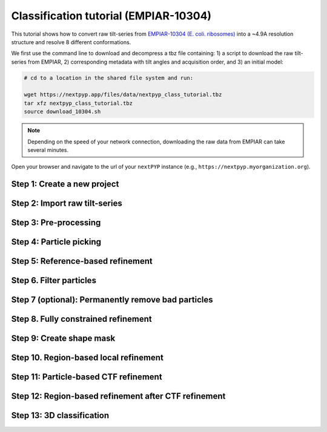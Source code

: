######################################
Classification tutorial (EMPIAR-10304)
######################################

This tutorial shows how to convert raw tilt-series from `EMPIAR-10304 (E. coli. ribosomes) <https://www.ebi.ac.uk/empiar/EMPIAR-10304/>`_ into a ~4.9A resolution structure and resolve 8 different conformations. 

.. admonition::

  * Total running time required to complete this tutorial: **20 hrs**.

  * Pre-calculated results are available in `the demo instance of nextPYP <https://demo.nextpyp.app/#/project/ab690@duke.edu/EMPIAR-10304-RtQMJrzN90C82EIm>`_.

We first use the command line to download and decompress a tbz file containing: 1) a script to download the raw tilt-series from EMPIAR, 2) corresponding metadata with tilt angles and acquisition order, and 3) an initial model:

.. code-block:: bash

  # cd to a location in the shared file system and run:

  wget https://nextpyp.app/files/data/nextpyp_class_tutorial.tbz
  tar xfz nextpyp_class_tutorial.tbz
  source download_10304.sh

.. note::

  Depending on the speed of your network connection, downloading the raw data from EMPIAR can take several minutes.

Open your browser and navigate to the url of your ``nextPYP`` instance (e.g., ``https://nextpyp.myorganization.org``).

Step 1: Create a new project
----------------------------

.. nextpyp:: Data processing runs are organized into projects. We will create a new project for this tutorial
  :collapsible: open

  * The first time you login into ``nextPYP``, you should see an empty **Dashboard**:

    .. figure:: ../images/dashboard_empty.webp
      :alt: Create new project

  * Click on :bdg-primary:`Create new project`, give the project a name, and select :bdg-primary:`Create`

  * Select the new project from the **Dashboard** and click :bdg-primary:`Open`

  * The newly created project will be empty and a **Jobs** panel will appear on the right

Step 2: Import raw tilt-series
------------------------------

.. nextpyp:: Import the raw tilt-series downloaded above (:fa:`stopwatch` <1 min)
  :collapsible: open

  * Go to :bdg-primary:`Import Data` and select :bdg-primary:`Tomography (from Raw Data)`

    .. figure:: ../images/tutorial_tomo_import_dialog.webp
      :alt: Import dialog

  * A form to enter parameters will appear:

    .. figure:: ../images/tutorial_tomo_import_data.webp
      :alt: File browser

  * Go to the **Raw data** tab:

    .. md-tab-set::
      :class: custom-tab-set-style

      .. md-tab-item:: Raw data

        - Set the ``Location`` of the raw data by clicking on the icon :fa:`search` and browsing to the directory where the you downloaded the raw movie frames

        - Type ``*.mrc`` in the filter box (lower right) and click on the icon :fa:`filter` to verify your selection. 12 matches should be displayed

        - Click :bdg-primary:`Choose File Pattern` to save your selection

        - Click on the **Microscope parameters** tab

      .. md-tab-item:: Microscope parameters

        - Set ``Pixel size (A)`` to 2.1

        - Set ``Acceleration voltage (kV)`` to 300

  * Click :bdg-primary:`Save` and the new block will appear on the project page

  * The block is in the modified state (indicated by the :fa:`asterisk` sign) and is ready to be executed

  * Clicking the button :bdg-primary:`Run` will show another dialog where you can select which blocks to run:

  * Since there is only one block available, simply click on :bdg-primary:`Start Run for 1 block`. This will launch a process that reads one tilt image, applies the gain reference (if applicable) and displays the resulting image inside the block

  * Click inside the block to see a larger version of the image

Step 3: Pre-processing
----------------------

.. nextpyp:: :fa:`stopwatch` 4 min - Movie frame alignment, CTF estimation and tomogram reconstruction
  :collapsible: open

  * Click on ``Tilt-series`` (output of the :bdg-secondary:`Tomography (from Raw Data)` block) and select :bdg-primary:`Pre-processing`

  * Go to the **Frame alignment** tab:

    .. md-tab-set::

      .. md-tab-item:: Frame alignment

        - Check ``Single-file tilt-series``

        - Click on the **CTF determination** tab

      .. md-tab-item:: CTF determination

        - Set ``Max resolution`` to 5.0

        - Click on the **Tomogram reconstruction** tab

      .. md-tab-item:: Tomogram reconstruction

        - Check ``Erase fiducials``

        - Set ``Binning factor for reconstruction`` to 12

        - Set ``Thickness of reconstruction (unbinned voxels)`` to 3072

        - Uncheck ``Resize squares to closest multiple of 512``

        - Click on the **Resources** tab

      .. md-tab-item:: Resources

        - Set ``Threads per task`` to 42

        - Set ``Memory per task`` to 100

        - Set other runtime parameters as needed (see :doc:`Computing resources<../reference/computing>`)

  * Click :bdg-primary:`Save`, :bdg-primary:`Run`, and :bdg-primary:`Start Run for 1 block`. Follow the status of the run in the **Jobs** panel

Step 4: Particle picking
------------------------

.. nextpyp:: Particle detection from tomograms (:fa:`stopwatch` 2 min)
  :collapsible: open

  * Click on ``Tomograms`` (output of the :bdg-secondary:`Pre-processing` block) and select :bdg-primary:`Particle-Picking`

  * Go to the **Particle detection** tab:

    .. md-tab-set::

      .. md-tab-item:: Particle detection

        - Set ``Detection radius (A)`` to 80

        - Set ``Detection method`` to size-based

        - Set ``Threshold for contamination detection`` to 2.0

        - Set ``Minimum contamination size (voxels)`` to 60

        - Set ``Minimum distance between particles`` to 2

        - Check ``Local refinement``

        - Set ``Z-axis detection range (binned voxels)`` to 40

        - Set ``Particle detection threshold`` to 2

  * Click :bdg-primary:`Save`, :bdg-primary:`Run`, and :bdg-primary:`Start Run for 1 block`

  * Navigate to the :bdg-primary:`Particle-Picking` block to inspect the coordinates

  .. note::

      In this tutorial, we use the ``size-based`` method for particle detection. Other :doc:`methods<../guide/picking3d>` are available, including manual, geometry-based, and neural network-based picking, and :doc:`molecular pattern mining<../guide/milopyp>`.

Step 5: Reference-based refinement
----------------------------------

.. nextpyp:: Reference-based particle alignment (:fa:`stopwatch` 14 hr)
    :collapsible: open

    * Click on ``Particles`` (output of the :bdg-secondary:`Particle-Picking` block) and select :bdg-primary:`Particle refinement`

    * Go to the **Sample** tab:

      .. md-tab-set::
        
        .. md-tab-item:: Sample

          - Set ``Molecular weight (kDa)`` to 2000

          - Set ``Particle radius (A)`` to 150

          - Click on the **Extraction** tab

        .. md-tab-item:: Extraction

          - Set ``Box size (pixels)`` to 64

          - Set ``Image binning`` to 4

          - Click on the **Refinement** tab

        .. md-tab-item:: Refinement

          - Specify the location of the ``Initial model`` by clicking on the icon :fa:`search`, navigating to the folder where you downloaded the data for the tutorial, and selecting the file `EMPIAR-10304_init_ref.mrc`

          - Click :fa:`search` in ``Alignments from sub-volume averaging`` to select the initial parameters text file ``tomo-picking-*_original_volumes.txt`` from :bdg-secondary:`Pre-processing`

          - Set ``Max resolution (A)`` to 22.0

          - Check ``Use signed correlation``

          - Click on the **Constrained refinement** tab

        .. md-tab-item:: Constrained refinement

          - Set ``First exposure for refinement`` to 15

          - Set ``Last exposure for refinement`` to 25

          - Set ``Optimizer - Exhaustive search points`` to 5000000

          - Check ``Refine particle alignments``

          - Set ``Phi range (degrees)``, ``Psi range (degrees)`` and ``Theta range (degrees)`` to 180

          - Set ``Translation range (voxels)`` to 50

          - Check ``Invert CTF handedness``

          - Click on the **Reconstruction** tab

        .. md-tab-item:: Reconstruction

          - Set ``Max tilt-angle`` to 50

          - Set ``Min tilt-angle`` to -50

          - Click on the **Resources** tab

        .. md-tab-item:: Resources

          - Set ``Threads per task`` to the maximum allowable by your system

          - Set ``Memory per task`` to at least 4x the number of ``Threads per task``

          - Set ``Walltime per task`` to 72:00:00

          - Set the ``Threads``, ``Memory``, and ``Walltime`` parameters for the ``Merge`` job to match the settings above

    * :bdg-primary:`Save` your changes, click :bdg-primary:`Run` and :bdg-primary:`Start Run for 1 block`

    * One round of refinement and reconstruction will be executed. Click inside the block to see the results


Step 6. Filter particles
------------------------

.. nextpyp:: Identify duplicates and particles with low alignment scores (:fa:`stopwatch` 3 min)
  :collapsible: open

  * Click on ``Particles`` (output of the :bdg-secondary:`Particle refinement` block) and select :bdg-primary:`Filter particles`

  * Go to the **Particle filtering** tab:

    .. md-tab-set::

      .. md-tab-item:: Particle filtering

          - Set ``Score threshold`` to 15.0

          - Set ``Min distance between particles (A)`` to 20

          - Specify the location of ``Input parameter file`` by clicking on the icon :fa:`search` and selecting the file `tomo-coarse-refinement-*_r01_02.par.bz2`

          - Set ``Lowest tilt-angle`` to -7.0

          - Set ``Highest tilt-angle`` to 7.0

          - Set ``Min number of projections per particle`` to 1

          - Check ``Generate reconstruction after filtering``

          - Click on the **Refinement** tab

      .. md-tab-item:: Refinement

          - Specify the location of the ``Initial model`` by clicking on the icon :fa:`search` and selecting the file `tomo-coarse-refinement-*_r01_02.mrc`

  * Click :bdg-primary:`Save`, :bdg-primary:`Run`, and :bdg-primary:`Start Run for 1 block`. You can see how many particles were left after filtering by looking at the job logs.


Step 7 (optional): Permanently remove bad particles
---------------------------------------------------

.. nextpyp:: Permanently remove bad particles to improve processing efficiency downstream (:fa:`stopwatch` 1 min)
  :collapsible: open

  * Edit the settings of the existing :bdg-secondary:`Filter particles` block

  * Go to the **Particle refinement** tab:

    .. md-tab-set::

      .. md-tab-item:: Particle filtering

        - Check ``Permanently remove particles``

        - Uncheck ``Generate reconstruction after filtering``

  * Click :bdg-primary:`Save`, :bdg-primary:`Run`, and :bdg-primary:`Start Run for 1 block` to launch the job


Step 8. Fully constrained refinement
------------------------------------

.. nextpyp:: Tilt-geometry parameters and particle poses are refined in this step (:fa:`stopwatch` 10 min)
  :collapsible: open

  * Click on ``Particles`` (output of the :bdg-secondary:`Particle filtering` block) and select :bdg-primary:`Particle refinement`

  .. md-tab-set::

    .. md-tab-item:: Extraction

      - Set ``Box size (pixels)`` to 256

      - Set ``Image binning`` to 1

      - Click on the **Refinement** tab

    .. md-tab-item:: Refinement

        - Specify the location of the ``Initial model`` by clicking on the icon :fa:`search` and selecting the file `tomo-fine-refinement-*_r01_02.mrc`

        - Select the location of the ``Initial parameter file`` by clicking on the icon :fa:`search` and selecting the file `tomo-fine-refinement-*_r01_02.par.bz2` (select the file ``tomo-fine-refinement-*_r01_02_clean.par.bz2`` if bad particles were permanently removed in the previous step)

        - Set ``Max resolution (A)`` to 18:14

        - Check ``Use signed correlation``

        - Set ``Last iteration`` to 3

        - Click on the **Constrained refinement** tab

    .. md-tab-item:: Constrained refinement

        - Set ``First exposure for refinement`` to 15

        - Set ``Last exposure for refinement`` to 25

        - Set ``Optimizer - Exhaustive search points`` to 0

        - Set ``Optimizer - Max step length`` to 100

        - Check ``Refine tilt-geometry``

        - Check ``Refine particle alignments``

        - Set ``Phi range``, ``Psi range`` and ``Theta range`` to 30.0

        - Set ``Translation range (voxels)`` to 30.0

        - Click on the **Exposure weighting** tab

    .. md-tab-item:: Exposure weighting

        - Check ``Dose weighting``

        - Check ``Global weights``

        - Set ``Frame weight fraction`` to 4

    .. md-tab-item:: Resources

        - Set ``Threads per task`` to the maximum allowable by your system

        - Set ``Memory per task`` to at least 6x the number of ``Threads per task``      

  * Click :bdg-primary:`Save`, :bdg-primary:`Run`, and :bdg-primary:`Start Run for 1 block` to execute three rounds of refinement and reconstruction

  * Click inside the :bdg-secondary:`Particle refinement` block to inspect the results

Step 9: Create shape mask
-------------------------

.. nextpyp:: Use most recent reconstruction to create a shape mask (:fa:`stopwatch` <1 min)
  :collapsible: open

  * Click on ``Particles`` (output of :bdg-secondary:`Particle refinement` block) and select :bdg-primary:`Masking`

  * Go to the **Masking** tab:

    .. md-tab-set::

      .. md-tab-item:: Masking

        - Select the ``Input map`` by click on the icon :fa:`search` and selecting the file `tomo-coarse-refinement-*_r01_03.mrc`

        - Set ``Threshold for binarization`` to 0.4

        - Check ``Use normalized threshold``

        - Set ``Width of cosine edge (pixels)`` to 8

  * Click :bdg-primary:`Save`, :bdg-primary:`Run`, and :bdg-primary:`Start Run for 1 block` to run the job

  * Click on the menu icon :fa:`bars` of the :bdg-secondary:`Masking` block, select the :bdg-secondary:`Show Filesystem Location` option, and :bdg-primary:`Copy` the location of the block in the filesystem (we will use this in the next step))

  * Click inside the :bdg-secondary:`Masking` block to inspect the results of masking


Step 10. Region-based local refinement
--------------------------------------

.. nextpyp:: Constraints of the tilt-geometry are applied over local regions (:fa:`stopwatch` 25 min)
  :collapsible: open

  * Edit the settings of the existing :bdg-secondary:`Particle refinement` block and go to the **Refinement** tab:

  * Go to the **Refinement** tab:

    .. md-tab-set::

      .. md-tab-item:: Refinement

        - Set ``Max resolution (A)`` to 18:14:12:10:8:6:5

        - Set ``Last iteration`` to 8

        - Specify the location of the ``Shape mask`` produced in Step 10 by clicking on the icon :fa:`search`, navigating to the location of the :bdg-secondary:`Masking` block by copying the path we saved above, and selecting the file `frealign/maps/mask.mrc`

        - Click on the **Constrained refinement** tab

      .. md-tab-item:: Constrained refinement

        - Set ``First exposure for refinement`` to 18

        - Set ``Last exposure for refinement`` to 22

        - Set ``Number of regions`` to 8,8,2

        - Set ``Tilt-angle range (degrees)`` and ``Tilt-axis range (degrees)`` to 5.0 

        - Set ``Phi range``, ``Psi range`` and ``Theta range`` to 5.0

        - Set ``Translation range (voxels)`` to 20.0

  * Click :bdg-primary:`Save`, :bdg-primary:`Run`, and :bdg-primary:`Start Run for 1 block` to run the job

  * Click inside the :bdg-secondary:`Particle refinement` block to inspect the results

Step 11: Particle-based CTF refinement
--------------------------------------

.. nextpyp:: Per-particle CTF refinement using most recent reconstruction (:fa:`stopwatch` 2 hr)
  :collapsible: open

  * Edit the settings of the existing :bdg-secondary:`Particle refinement` block and go to the **Refinement** tab:

  * Go to the **Refinement** tab:

    .. md-tab-set::

      .. md-tab-item:: Refinement

          - Set ``Max resolution (A)`` to 18:14:12:10:8:6:5:4.5

          - Set ``Last iteration`` to 9

          - Click on the **Constrained refinement** tab

      .. md-tab-item:: Constrained refinement

          - Set ``First exposure for refinement`` to 15

          - Set ``Last exposure for refinement`` to 25

          - Uncheck ``Refine tilt-geometry``

          - Uncheck ``Refine particle alignments``

          - Check ``Refine CTF per-particle``

          - Set ``Defocus 1 range (A)`` and ``Defocus 2 range (A)`` to 2000.0

  * Click :bdg-primary:`Save`, :bdg-primary:`Run`, and :bdg-primary:`Start Run for 1 block`

  * Click inside the :bdg-secondary:`Particle refinemenT` block to inspect the results

Step 12: Region-based refinement after CTF refinement
-----------------------------------------------------

.. nextpyp:: Constraints of the tilt-geometry are applied over local regions (:fa:`stopwatch` 20 min)
  :collapsible: open

  * Edit the settings of the existing :bdg-secondary:`Particle refinement` block and go to the **Refinement** tab:

    .. md-tab-set::

      .. md-tab-item:: Refinement

        - Set ``Max resolution (A)`` to 18:14:12:10:8:6:5:4.5:6:5:4.5

        - Set ``Last iteration`` to 12

        - Click on the **Constrained refinement** tab

      .. md-tab-item:: Constrained refinement

        - Set ``First exposure for refinement`` to 18

        - Set ``Last exposure for refinement`` to 22

        - Set ``Number of regions`` to 16,16,4

        - Set ``Optimizer - Max step length`` to 20.0

        - Check ``Refine tilt-geometry``

        - Set ``Translation range (pixels)`` to 20.0

        - Check ``Refine particle alignments``

        - Uncheck ``Refine CTF per-particle``

        - Click on the **Exposure weighting** tab

      .. md-tab-item:: Exposure weighting

        - Set ``Frame weight fraction`` to 2

  * Click :bdg-primary:`Save`, :bdg-primary:`Run`, and :bdg-primary:`Start Run for 1 block` to run the job

  * Click inside the :bdg-secondary:`Particle refinement` block to inspect the results

Step 13: 3D classification
--------------------------

.. nextpyp:: Constrained classification (:fa:`stopwatch` 3 hr)
  :collapsible: open

  * Click on ``Particles`` (output of the :bdg-secondary:`Particle refinement` block) and select :bdg-primary:`Particle refinement` to create a new block

  * Go to the **Refinement** tab:

    .. md-tab-set::

      .. md-tab-item:: Refinement

        - Specify the location of the ``Initial model`` by clicking on the icon :fa:`search` and selecting the file `tomo-coarse-refinement-*_r01_12.mrc`

        - Select the location of the ``Initial parameter file`` by clicking on the icon :fa:`search` and selecting the file `tomo-coarse-refinement-*_r01_12.par.bz2`

        - Set ``Max resolution (A)`` to 8

        - Set ``Last iteration`` to 20

        - Uncheck ``Skip refinement``

        - Click on the **Constrained refinement** tab

      .. md-tab-item:: Constrained refinement

        - Uncheck ``Refine tilt-geometry``

        - Uncheck ``Refine particle alignments``

        - Click on the **Classification** tab

      .. md-tab-item:: Classification

        - Set ``Number of classes`` to 8

        - Click on the **Exposure weighting** tab

      .. md-tab-item:: Exposure weighting

          - Specify the location of the ``External weights`` by clicking on the icon :fa:`search` and selecting the file `frealign/weights/global_weights.txt` from the file location of the previous block

  * Click :bdg-primary:`Save`, :bdg-primary:`Run`, and :bdg-primary:`Start Run for 1 block`

  * Click inside the :bdg-secondary:`Particle refinemenT` block to inspect the results

    .. tip::

        Click on the round blue markers (top right of the page) to inspect different classes or go to the **Class view** or **Classes Movie** tabs to show all classes simultaneously

.. info::

  Running times were measured running all tilt-series in parallel on nodes with 124 vCPUs, 720GB RAM, and 3TB of local SSDs
